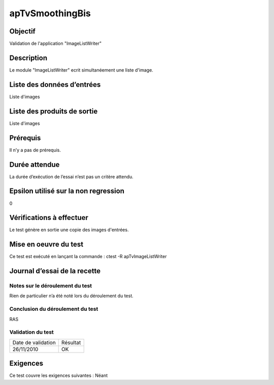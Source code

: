 apTvSmoothingBis
~~~~~~~~~~~~~~~~

Objectif
********
Validation de l'application "ImageListWriter"

Description
***********

Le module "ImageListWriter" ecrit simultanéement une liste d'image.


Liste des données d’entrées
***************************

Liste d'images

Liste des produits de sortie
****************************

Liste d'images

Prérequis
*********
Il n’y a pas de prérequis.

Durée attendue
***************
La durée d’exécution de l’essai n’est pas un critère attendu.

Epsilon utilisé sur la non regression
*************************************
0

Vérifications à effectuer
**************************
Le test génère en sortie une copie des images d'entrées.

Mise en oeuvre du test
**********************

Ce test est exécuté en lançant la commande :
ctest -R apTvImageListWriter

Journal d’essai de la recette
*****************************

Notes sur le déroulement du test
--------------------------------
Rien de particulier n’a été noté lors du déroulement du test.

Conclusion du déroulement du test
---------------------------------
RAS

Validation du test
------------------

================== =================
Date de validation    Résultat
26/11/2010              OK
================== =================

Exigences
*********
Ce test couvre les exigences suivantes :
Néant
